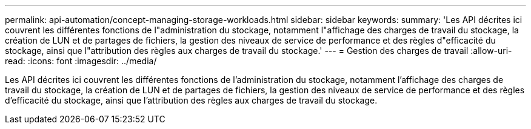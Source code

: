 ---
permalink: api-automation/concept-managing-storage-workloads.html 
sidebar: sidebar 
keywords:  
summary: 'Les API décrites ici couvrent les différentes fonctions de l"administration du stockage, notamment l"affichage des charges de travail du stockage, la création de LUN et de partages de fichiers, la gestion des niveaux de service de performance et des règles d"efficacité du stockage, ainsi que l"attribution des règles aux charges de travail du stockage.' 
---
= Gestion des charges de travail
:allow-uri-read: 
:icons: font
:imagesdir: ../media/


[role="lead"]
Les API décrites ici couvrent les différentes fonctions de l'administration du stockage, notamment l'affichage des charges de travail du stockage, la création de LUN et de partages de fichiers, la gestion des niveaux de service de performance et des règles d'efficacité du stockage, ainsi que l'attribution des règles aux charges de travail du stockage.
